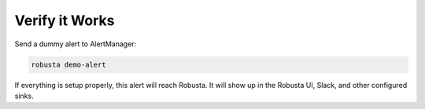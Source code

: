 Verify it Works
^^^^^^^^^^^^^^^^^^^

Send a dummy alert to AlertManager:

.. code-block:: bash

    robusta demo-alert

If everything is setup properly, this alert will reach Robusta. It will show up in the Robusta UI, Slack, and other configured sinks.

.. details:: I configured AlertManager, but I'm not receiving alerts?
    :class: warning

    Try sending a demo-alert as described above. If nothing arrives, check:

    1. AlertManager logs
    2. kube-prometheus-operator logs (if relevant)
    3. AlertManager UI status page - verify that your config was picked up

    Reach out on `Slack <https://bit.ly/robusta-slack>`_ for assistance.
